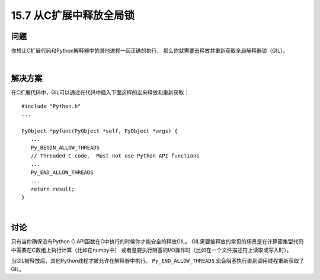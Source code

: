 ==============================
15.7 从C扩展中释放全局锁
==============================

----------
问题
----------
你想让C扩展代码和Python解释器中的其他进程一起正确的执行，
那么你就需要去释放并重新获取全局解释器锁（GIL）。

|

----------
解决方案
----------
在C扩展代码中，GIL可以通过在代码中插入下面这样的宏来释放和重新获取：

::

    #include "Python.h"
    ...

    PyObject *pyfunc(PyObject *self, PyObject *args) {
       ...
       Py_BEGIN_ALLOW_THREADS
       // Threaded C code.  Must not use Python API functions
       ...
       Py_END_ALLOW_THREADS
       ...
       return result;
    }

|

----------
讨论
----------
只有当你确保没有Python C API函数在C中执行的时候你才能安全的释放GIL。
GIL需要被释放的常见的场景是在计算密集型代码中需要在C数组上执行计算（比如在numpy中）
或者是要执行阻塞的I/O操作时（比如在一个文件描述符上读取或写入时）。

当GIL被释放后，其他Python线程才被允许在解释器中执行。
``Py_END_ALLOW_THREADS`` 宏会阻塞执行直到调用线程重新获取了GIL。

